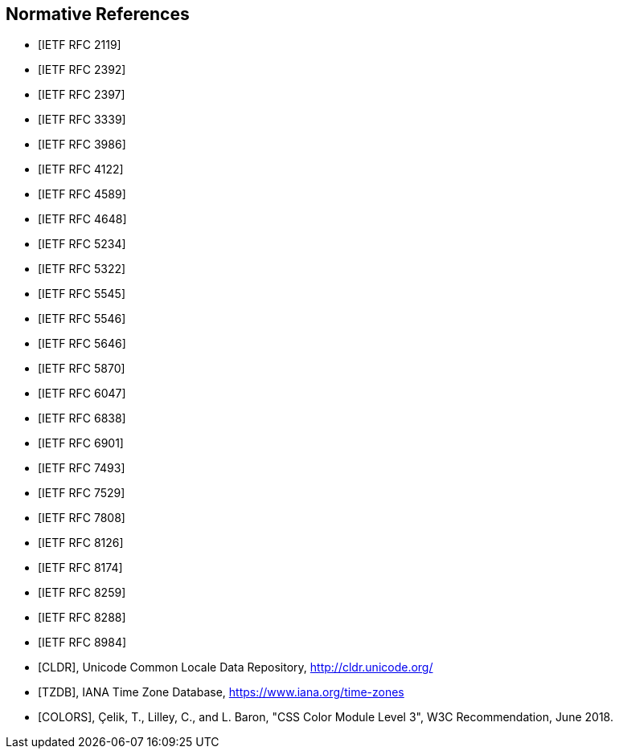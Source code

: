 [bibliography]
== Normative References

* [[[RFC2119,IETF RFC 2119]]]
* [[[RFC2392,IETF RFC 2392]]]
* [[[RFC2397,IETF RFC 2397]]]
* [[[RFC3339,IETF RFC 3339]]]
* [[[RFC3986,IETF RFC 3986]]]
* [[[RFC4122,IETF RFC 4122]]]
* [[[RFC4589,IETF RFC 4589]]]
* [[[RFC4648,IETF RFC 4648]]]
* [[[RFC5234,IETF RFC 5234]]]
* [[[RFC5322,IETF RFC 5322]]]
* [[[RFC5545,IETF RFC 5545]]]
* [[[RFC5546,IETF RFC 5546]]]
* [[[BCP47,IETF RFC 5646]]]
* [[[RFC5870,IETF RFC 5870]]]
* [[[RFC6047,IETF RFC 6047]]]
* [[[RFC6838,IETF RFC 6838]]]
* [[[RFC6901,IETF RFC 6901]]]
* [[[RFC7493,IETF RFC 7493]]]
* [[[RFC7529,IETF RFC 7529]]]
* [[[RFC7808,IETF RFC 7808]]]
* [[[RFC8126,IETF RFC 8126]]]
* [[[RFC8174,IETF RFC 8174]]]
* [[[RFC8259,IETF RFC 8259]]]
* [[[RFC8288,IETF RFC 8288]]]
* [[[RFC8984,IETF RFC 8984]]]
* [[[CLDR,CLDR]]], Unicode Common Locale Data Repository, http://cldr.unicode.org/
* [[[TZDB,TZDB]]], IANA Time Zone Database, https://www.iana.org/time-zones
* [[[COLORS,COLORS]]], Çelik, T., Lilley, C., and L. Baron, "CSS Color Module Level 3", W3C Recommendation, June 2018.

